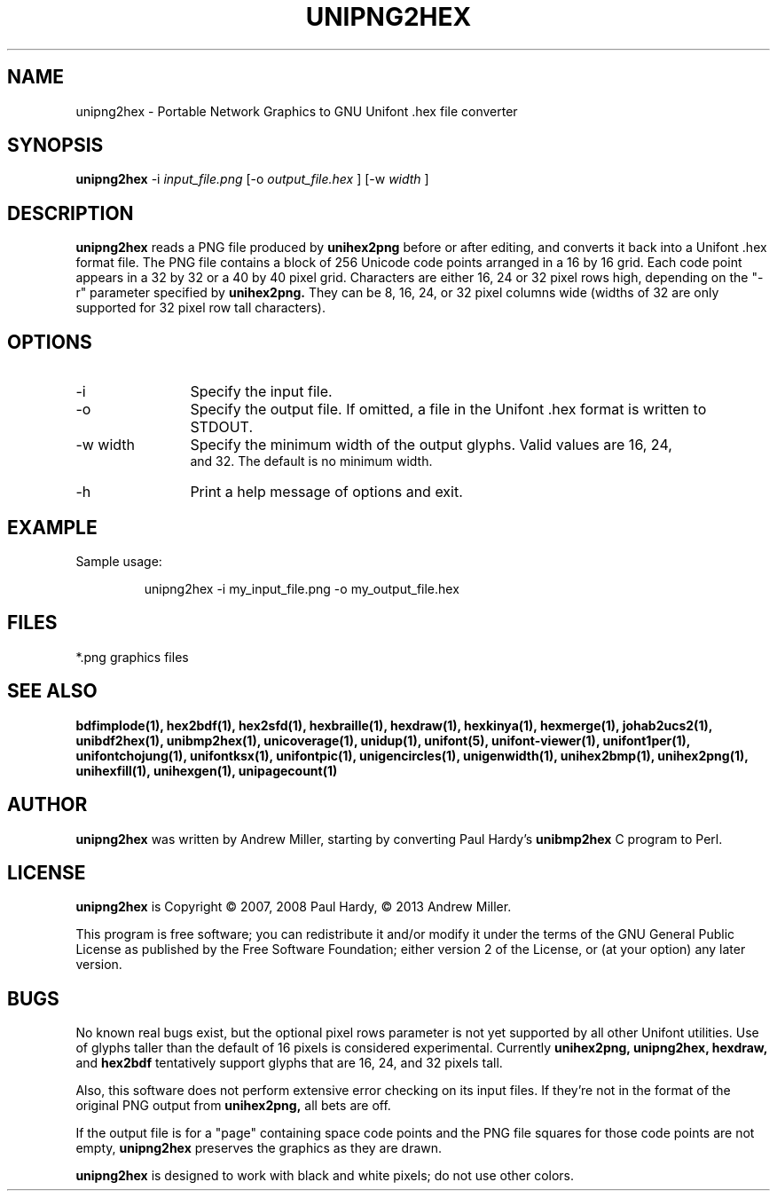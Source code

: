 .TH UNIPNG2HEX 1 "2013 Nov 09"
.SH NAME
unipng2hex \- Portable Network Graphics to GNU Unifont .hex file converter
.SH SYNOPSIS
.br
.B unipng2hex
-i
.I input_file.png
[-o
.I output_file.hex
] [-w
.I width
]
.SH DESCRIPTION
.B unipng2hex
reads a PNG file produced by
.B unihex2png
before or after editing, and converts it back into a Unifont .hex format
file.  The PNG file contains a block of 256 Unicode code points
arranged in a 16 by 16 grid.  Each code point appears in a 32 by 32 or a 40
by 40 pixel grid.  Characters are either 16, 24 or 32 pixel rows high,
depending on the "-r" parameter specified by
.B unihex2png.
They can be 8, 16, 24, or 32 pixel columns wide (widths of 32 are only
supported for 32 pixel row tall characters).
.SH OPTIONS
.TP 12
-i
Specify the input file.
.TP
-o
Specify the output file.  If omitted, a file in the Unifont .hex format
is written to STDOUT.
.TP
-w width
Specify the minimum width of the output glyphs.  Valid values are 16, 24,
 and 32.  The default is no minimum width.
.TP
-h 
Print a help message of options and exit.
.SH EXAMPLE
Sample usage:
.PP
.RS
unipng2hex -i my_input_file.png -o my_output_file.hex
.RE
.SH FILES
*.png graphics files
.SH SEE ALSO
.BR bdfimplode(1),
.BR hex2bdf(1),
.BR hex2sfd(1),
.BR hexbraille(1),
.BR hexdraw(1),
.BR hexkinya(1),
.BR hexmerge(1),
.BR johab2ucs2(1),
.BR unibdf2hex(1),
.BR unibmp2hex(1),
.BR unicoverage(1),
.BR unidup(1),
.BR unifont(5),
.BR unifont-viewer(1),
.BR unifont1per(1),
.BR unifontchojung(1),
.BR unifontksx(1),
.BR unifontpic(1),
.BR unigencircles(1),
.BR unigenwidth(1),
.BR unihex2bmp(1),
.BR unihex2png(1),
.BR unihexfill(1),
.BR unihexgen(1),
.BR unipagecount(1)
.SH AUTHOR
.B unipng2hex
was written by Andrew Miller, starting by converting Paul Hardy's
.B unibmp2hex
C program to Perl.
.SH LICENSE
.B unipng2hex
is Copyright \(co 2007, 2008 Paul Hardy, \(co 2013 Andrew Miller.
.PP
This program is free software; you can redistribute it and/or modify
it under the terms of the GNU General Public License as published by
the Free Software Foundation; either version 2 of the License, or
(at your option) any later version.
.SH BUGS
No known real bugs exist, but the optional pixel rows parameter is not
yet supported by all other Unifont utilities.  Use of glyphs taller than
the default of 16 pixels is considered experimental.  Currently
.B unihex2png, unipng2hex, hexdraw,
and
.B hex2bdf
tentatively support glyphs that are 16, 24, and 32 pixels tall.
.PP
Also, this software does not perform extensive error checking on its
input files.  If they're not in the format of the original PNG output from
.B unihex2png,
all bets are off.
.PP
If the output file is for a "page" containing space code points and the
PNG file squares for those code points are not empty,
.B unipng2hex
preserves the graphics as they are drawn.
.PP
.B unipng2hex
is designed to work with black and white pixels; do not use other
colors.

